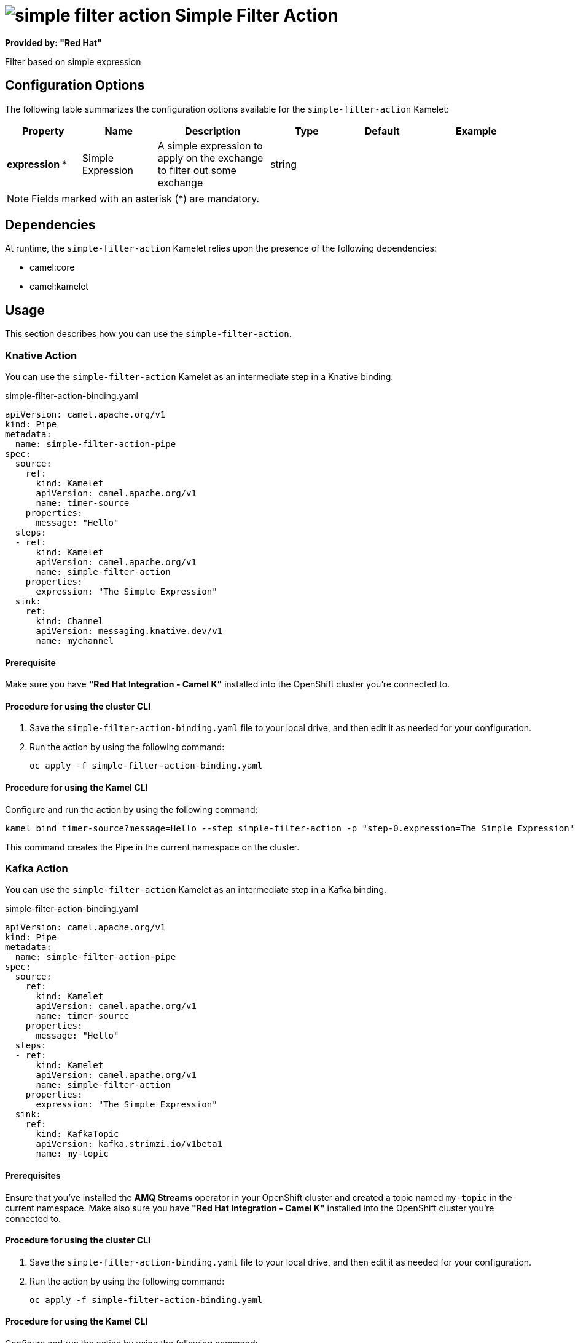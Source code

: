 // THIS FILE IS AUTOMATICALLY GENERATED: DO NOT EDIT

= image:kamelets/simple-filter-action.svg[] Simple Filter Action

*Provided by: "Red Hat"*

Filter based on simple expression

== Configuration Options

The following table summarizes the configuration options available for the `simple-filter-action` Kamelet:
[width="100%",cols="2,^2,3,^2,^2,^3",options="header"]
|===
| Property| Name| Description| Type| Default| Example
| *expression {empty}* *| Simple Expression| A simple expression to apply on the exchange to filter out some exchange| string| | 
|===

NOTE: Fields marked with an asterisk ({empty}*) are mandatory.


== Dependencies

At runtime, the `simple-filter-action` Kamelet relies upon the presence of the following dependencies:

- camel:core
- camel:kamelet

== Usage

This section describes how you can use the `simple-filter-action`.

=== Knative Action

You can use the `simple-filter-action` Kamelet as an intermediate step in a Knative binding.

.simple-filter-action-binding.yaml
[source,yaml]
----
apiVersion: camel.apache.org/v1
kind: Pipe
metadata:
  name: simple-filter-action-pipe
spec:
  source:
    ref:
      kind: Kamelet
      apiVersion: camel.apache.org/v1
      name: timer-source
    properties:
      message: "Hello"
  steps:
  - ref:
      kind: Kamelet
      apiVersion: camel.apache.org/v1
      name: simple-filter-action
    properties:
      expression: "The Simple Expression"
  sink:
    ref:
      kind: Channel
      apiVersion: messaging.knative.dev/v1
      name: mychannel
  
----

==== *Prerequisite*

Make sure you have *"Red Hat Integration - Camel K"* installed into the OpenShift cluster you're connected to.

==== *Procedure for using the cluster CLI*

. Save the `simple-filter-action-binding.yaml` file to your local drive, and then edit it as needed for your configuration.

. Run the action by using the following command:
+
[source,shell]
----
oc apply -f simple-filter-action-binding.yaml
----

==== *Procedure for using the Kamel CLI*

Configure and run the action by using the following command:

[source,shell]
----
kamel bind timer-source?message=Hello --step simple-filter-action -p "step-0.expression=The Simple Expression" channel:mychannel
----

This command creates the Pipe in the current namespace on the cluster.

=== Kafka Action

You can use the `simple-filter-action` Kamelet as an intermediate step in a Kafka binding.

.simple-filter-action-binding.yaml
[source,yaml]
----
apiVersion: camel.apache.org/v1
kind: Pipe
metadata:
  name: simple-filter-action-pipe
spec:
  source:
    ref:
      kind: Kamelet
      apiVersion: camel.apache.org/v1
      name: timer-source
    properties:
      message: "Hello"
  steps:
  - ref:
      kind: Kamelet
      apiVersion: camel.apache.org/v1
      name: simple-filter-action
    properties:
      expression: "The Simple Expression"
  sink:
    ref:
      kind: KafkaTopic
      apiVersion: kafka.strimzi.io/v1beta1
      name: my-topic
  
----

==== *Prerequisites*

Ensure that you've installed the *AMQ Streams* operator in your OpenShift cluster and created a topic named `my-topic` in the current namespace.
Make also sure you have *"Red Hat Integration - Camel K"* installed into the OpenShift cluster you're connected to.

==== *Procedure for using the cluster CLI*

. Save the `simple-filter-action-binding.yaml` file to your local drive, and then edit it as needed for your configuration.

. Run the action by using the following command:
+
[source,shell]
----
oc apply -f simple-filter-action-binding.yaml
----

==== *Procedure for using the Kamel CLI*

Configure and run the action by using the following command:

[source,shell]
----
kamel bind timer-source?message=Hello --step simple-filter-action -p "step-0.expression=The Simple Expression" kafka.strimzi.io/v1beta1:KafkaTopic:my-topic
----

This command creates the Pipe in the current namespace on the cluster.

== Kamelet source file

https://github.com/openshift-integration/kamelet-catalog/blob/main/simple-filter-action.kamelet.yaml

// THIS FILE IS AUTOMATICALLY GENERATED: DO NOT EDIT
